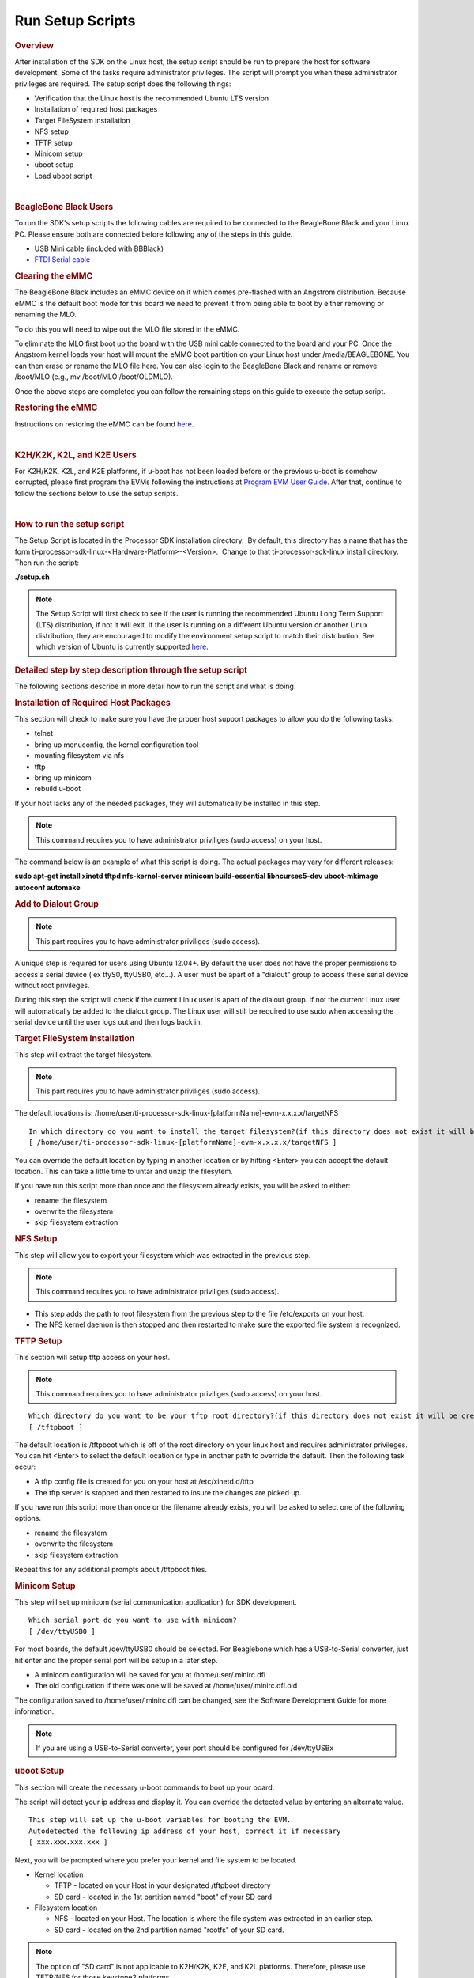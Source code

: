 Run Setup Scripts
======================================

.. http://processors.wiki.ti.com/index.php/Processor_SDK_Linux_Setup_Script
.. rubric:: Overview
   :name: processor-sdk-linux-setup-script-overview

| After installation of the SDK on the Linux host, the setup script
  should be run to prepare the host for software development. Some of
  the tasks require administrator privileges. The script will prompt you
  when these administrator privileges are required. The setup script
  does the following things:

-  Verification that the Linux host is the recommended Ubuntu LTS
   version
-  Installation of required host packages
-  Target FileSystem installation
-  NFS setup
-  TFTP setup
-  Minicom setup
-  uboot setup
-  Load uboot script

.. Image:: ../images/Linux_Host_Development_System.png

| 

.. rubric:: BeagleBone Black Users
   :name: beaglebone-black-users

To run the SDK's setup scripts the following cables are required to be
connected to the BeagleBone Black and your Linux PC. Please ensure both
are connected before following any of the steps in this guide.

-  USB Mini cable (included with BBBlack)
-  `FTDI Serial
   cable <http://circuitco.com/support/index.php?title=BeagleBone_Black_Accessories#Serial_Debug_Cables>`__

.. rubric:: Clearing the eMMC
   :name: clearing-the-emmc

The BeagleBone Black includes an eMMC device on it which comes
pre-flashed with an Angstrom distribution. Because eMMC is the default
boot mode for this board we need to prevent it from being able to boot
by either removing or renaming the MLO.

To do this you will need to wipe out the MLO file stored in the eMMC.

To eliminate the MLO first boot up the board with the USB mini cable
connected to the board and your PC. Once the Angstrom kernel loads your
host will mount the eMMC boot partition on your Linux host under
/media/BEAGLEBONE. You can then erase or rename the MLO file here. You
can also login to the BeagleBone Black and rename or remove /boot/MLO
(e.g., mv /boot/MLO /boot/OLDMLO).

Once the above steps are completed you can follow the remaining steps on
this guide to execute the setup script.

.. rubric:: Restoring the eMMC
   :name: restoring-the-emmc

Instructions on restoring the eMMC can be found
`here <http://circuitco.com/support/index.php?title=Updating_The_Software>`__.

| 

.. rubric:: K2H/K2K, K2L, and K2E Users
   :name: k2hk2k-k2l-and-k2e-users

For K2H/K2K, K2L, and K2E platforms, if u-boot has not been loaded
before or the previous u-boot is somehow corrupted, please first program
the EVMs following the instructions at `Program EVM User
Guide <http://processors.wiki.ti.com/index.php/Program_EVM_UG>`__. After
that, continue to follow the sections below to use the setup scripts.

| 

.. rubric:: How to run the setup script
   :name: how-to-run-the-setup-script

The Setup Script is located in the Processor SDK installation
directory.  By default, this directory has a name that has the form
ti-processor-sdk-linux-<Hardware-Platform>-<Version>.  Change to
that ti-processor-sdk-linux install directory.  Then run the script:

**./setup.sh**

.. note::
    The Setup Script will first check to see if the user is running the
    recommended Ubuntu Long Term Support (LTS) distribution, if not it will
    exit. If the user is running on a different Ubuntu version or another
    Linux distribution, they are encouraged to modify the environment setup
    script to match their distribution. See which version of Ubuntu is
    currently supported
    `here <Release_Specific.html#supported-platforms-and-versions>`__.

.. rubric:: Detailed step by step description through the setup script
   :name: detailed-step-by-step-description-through-the-setup-script

The following sections describe in more detail how to run the script and
what is doing.

.. rubric:: Installation of Required Host Packages
   :name: installation-of-required-host-packages

This section will check to make sure you have the proper host support
packages to allow you do the following tasks:

-  telnet
-  bring up menuconfig, the kernel configuration tool
-  mounting filesystem via nfs
-  tftp
-  bring up minicom
-  rebuild u-boot

If your host lacks any of the needed packages, they will automatically
be installed in this step.

.. note::
    This command requires you to have administrator priviliges (sudo access)
    on your host.

The command below is an example of what this script is doing. The actual
packages may vary for different releases:

**sudo apt-get install xinetd tftpd nfs-kernel-server minicom
build-essential libncurses5-dev uboot-mkimage autoconf automake**

.. rubric:: Add to Dialout Group
   :name: add-to-dialout-group

.. note::
    This part requires you to have administrator priviliges (sudo access).

A unique step is required for users using Ubuntu 12.04+. By default the
user does not have the proper permissions to access a serial device ( ex
ttyS0, ttyUSB0, etc...). A user must be apart of a "dialout" group to
access these serial device without root privileges.

During this step the script will check if the current Linux user is
apart of the dialout group. If not the current Linux user will
automatically be added to the dialout group. The Linux user will still
be required to use sudo when accessing the serial device until the user
logs out and then logs back in.

.. rubric:: Target FileSystem Installation
   :name: target-filesystem-installation

This step will extract the target filesystem.

.. note::
    This part requires you to have administrator priviliges (sudo access).

The default locations is:
/home/user/ti-processor-sdk-linux-[platformName]-evm-x.x.x.x/targetNFS

::

    In which directory do you want to install the target filesystem?(if this directory does not exist it will be created)
    [ /home/user/ti-processor-sdk-linux-[platformName]-evm-x.x.x.x/targetNFS ]

You can override the default location by typing in another location or
by hitting <Enter> you can accept the default location. This can take a
little time to untar and unzip the filesytem.

If you have run this script more than once and the filesystem already
exists, you will be asked to either:

-  rename the filesystem
-  overwrite the filesystem
-  skip filesystem extraction

.. rubric:: NFS Setup
   :name: nfs-setup

This step will allow you to export your filesystem which was extracted
in the previous step.

.. note::
    This command requires you to have administrator priviliges (sudo
    access).

-  This step adds the path to root filesystem from the previous step to
   the file /etc/exports on your host.
-  The NFS kernel daemon is then stopped and then restarted to make sure
   the exported file system is recognized.

.. rubric:: TFTP Setup
   :name: tftp-setup

This section will setup tftp access on your host.

.. note::
    This command requires you to have administrator priviliges (sudo access)
    on your host.

::

    Which directory do you want to be your tftp root directory?(if this directory does not exist it will be created for you)
    [ /tftpboot ]

The default location is /tftpboot which is off of the root directory on
your linux host and requires administrator privileges. You can hit
<Enter> to select the default location or type in another path to
override the default. Then the following task occur:

-  A tftp config file is created for you on your host at
   /etc/xinetd.d/tftp
-  The tftp server is stopped and then restarted to insure the changes
   are picked up.

If you have run this script more than once or the filename already
exists, you will be asked to select one of the following options.

-  rename the filesystem
-  overwrite the filesystem
-  skip filesystem extraction

Repeat this for any additional prompts about /tftpboot files.

.. rubric:: Minicom Setup
   :name: minicom-setup

This step will set up minicom (serial communication application) for SDK
development.

::

    Which serial port do you want to use with minicom?
    [ /dev/ttyUSB0 ]

For most boards, the default /dev/ttyUSB0 should be selected. For
Beaglebone which has a USB-to-Serial converter, just hit enter and the
proper serial port will be setup in a later step.

-  A minicom configuration will be saved for you at
   /home/user/.minirc.dfl
-  The old configuration if there was one will be saved at
   /home/user/.minirc.dfl.old

The configuration saved to /home/user/.minirc.dfl can be changed, see
the Software Development Guide for more information.

.. note::
    If you are using a USB-to-Serial converter, your port should be
    configured for /dev/ttyUSBx

.. rubric:: uboot Setup
   :name: uboot-setup

This section will create the necessary u-boot commands to boot up your
board.

The script will detect your ip address and display it. You can override
the detected value by entering an alternate value.

::

    This step will set up the u-boot variables for booting the EVM.
    Autodetected the following ip address of your host, correct it if necessary
    [ xxx.xxx.xxx.xxx ]

Next, you will be prompted where you prefer your kernel and file system
to be located.

-  Kernel location

   -  TFTP - located on your Host in your designated /tftpboot directory
   -  SD card - located in the 1st partition named "boot" of your SD
      card

-  Filesystem location

   -  NFS - located on your Host. The location is where the file system
      was extracted in an earlier step.
   -  SD card - located on the 2nd partition named "rootfs" of your SD
      card.

.. note::
    The option of "SD card" is not applicable to K2H/K2K, K2E, and K2L
    platforms. Therefore, please use TFTP/NFS for those keystone2 platforms.

Next if you have selected TFTP, you will be prompted which uImage you
want to boot using TFTP. You will be given a list of existing uImage's
and you can type one in from the list or hit <Enter> to select the
default option. The default option will be the uImage corresponding to
the SDK installation. This will be used in the next step to create the
necessary u-boot options to boot up your device.

.. rubric:: Load uboot Script
   :name: load-uboot-script

This section creates a minicom script or a uEnv.txt file which will be
used by u-boot to provide the necessary commands to boot up in the
preferred configuration.

-  For boards with straight serial connectors and K2H/K2K, K2E, and K2L
   platforms, a minicom script is created.
-  For boards like beaglebone with a USB-to-Serial configuration, then a
   uEnv.txt script is created and placed in the /boot partition of the
   SD card.

.. note::
    For devices which create a uEnv.txt, the device must already be booted
    up with the USB-to-Serial connector attached to the Host. Further the
    Host must recognize the boot and START\_HERE partitions.

| 

| 

| 

| 


